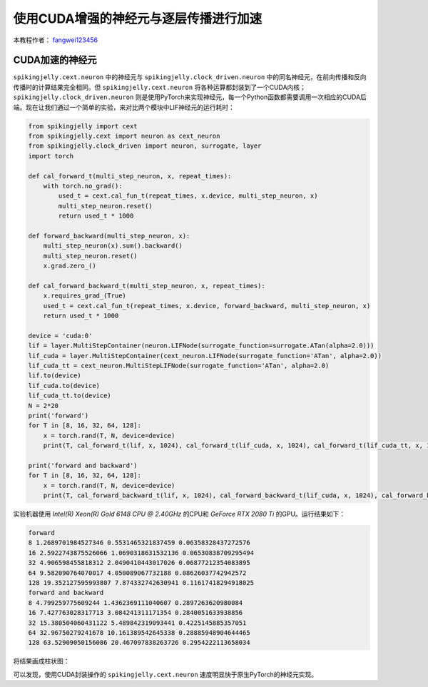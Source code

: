 使用CUDA增强的神经元与逐层传播进行加速
======================================

本教程作者： `fangwei123456 <https://github.com/fangwei123456>`_

CUDA加速的神经元
-----------------------

``spikingjelly.cext.neuron`` 中的神经元与 ``spikingjelly.clock_driven.neuron`` 中的同名神经元，在前向传播和反向传播时的计算结果完全相同。但 ``spikingjelly.cext.neuron`` 将各种运算都封装到了一个CUDA内核；``spikingjelly.clock_driven.neuron`` 则是使用PyTorch来实现神经元，每一个Python函数都需要调用一次相应的CUDA后端。现在让我们通过一个简单的实验，来对比两个模块中LIF神经元的运行耗时：

.. code-block:: python

    from spikingjelly import cext
    from spikingjelly.cext import neuron as cext_neuron
    from spikingjelly.clock_driven import neuron, surrogate, layer
    import torch

    def cal_forward_t(multi_step_neuron, x, repeat_times):
        with torch.no_grad():
            used_t = cext.cal_fun_t(repeat_times, x.device, multi_step_neuron, x)
            multi_step_neuron.reset()
            return used_t * 1000

    def forward_backward(multi_step_neuron, x):
        multi_step_neuron(x).sum().backward()
        multi_step_neuron.reset()
        x.grad.zero_()

    def cal_forward_backward_t(multi_step_neuron, x, repeat_times):
        x.requires_grad_(True)
        used_t = cext.cal_fun_t(repeat_times, x.device, forward_backward, multi_step_neuron, x)
        return used_t * 1000

    device = 'cuda:0'
    lif = layer.MultiStepContainer(neuron.LIFNode(surrogate_function=surrogate.ATan(alpha=2.0)))
    lif_cuda = layer.MultiStepContainer(cext_neuron.LIFNode(surrogate_function='ATan', alpha=2.0))
    lif_cuda_tt = cext_neuron.MultiStepLIFNode(surrogate_function='ATan', alpha=2.0)
    lif.to(device)
    lif_cuda.to(device)
    lif_cuda_tt.to(device)
    N = 2*20
    print('forward')
    for T in [8, 16, 32, 64, 128]:
        x = torch.rand(T, N, device=device)
        print(T, cal_forward_t(lif, x, 1024), cal_forward_t(lif_cuda, x, 1024), cal_forward_t(lif_cuda_tt, x, 1024))

    print('forward and backward')
    for T in [8, 16, 32, 64, 128]:
        x = torch.rand(T, N, device=device)
        print(T, cal_forward_backward_t(lif, x, 1024), cal_forward_backward_t(lif_cuda, x, 1024), cal_forward_backward_t(lif_cuda_tt, x, 1024))

实验机器使用 `Intel(R) Xeon(R) Gold 6148 CPU @ 2.40GHz` 的CPU和 `GeForce RTX 2080 Ti` 的GPU。运行结果如下：

.. code-block:: bash

    forward
    8 1.2689701984527346 0.5531465321837459 0.06358328437272576
    16 2.5922743875526066 1.0690318631532136 0.06530838709295494
    32 4.906598455818312 2.0490410443017026 0.06877212354083895
    64 9.582090764070017 4.050089067732188 0.08626037742942572
    128 19.352127595993807 7.874332742630941 0.11617418294918025
    forward and backward
    8 4.799259775609244 1.4362369111040607 0.2897263620980084
    16 7.427763028317713 3.084241311171354 0.2840051633938856
    32 15.380504060431122 5.489842319093441 0.4225145885357051
    64 32.96750279241678 10.161389542645338 0.28885948904644465
    128 63.52909050156086 20.467097838263726 0.2954222113658034

将结果画成柱状图：

.. image:: ../_static/tutorials/clock_driven/11_cext_neuron_with_lbl/exe_time_f.*
    :width: 100%

.. image:: ../_static/tutorials/clock_driven/11_cext_neuron_with_lbl/exe_time_fb.*
    :width: 100%

可以发现，使用CUDA封装操作的 ``spikingjelly.cext.neuron`` 速度明显快于原生PyTorch的神经元实现。